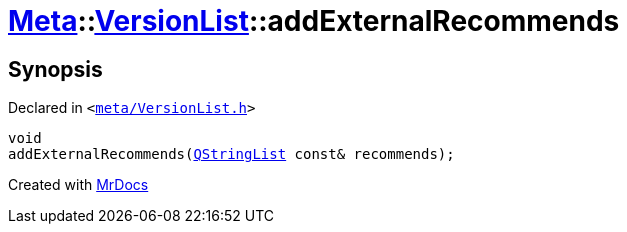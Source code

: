 [#Meta-VersionList-addExternalRecommends]
= xref:Meta.adoc[Meta]::xref:Meta/VersionList.adoc[VersionList]::addExternalRecommends
:relfileprefix: ../../
:mrdocs:


== Synopsis

Declared in `&lt;https://github.com/PrismLauncher/PrismLauncher/blob/develop/meta/VersionList.h#L75[meta&sol;VersionList&period;h]&gt;`

[source,cpp,subs="verbatim,replacements,macros,-callouts"]
----
void
addExternalRecommends(xref:QStringList.adoc[QStringList] const& recommends);
----



[.small]#Created with https://www.mrdocs.com[MrDocs]#

